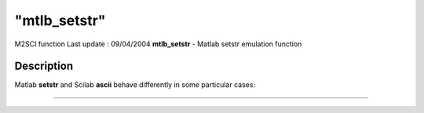 ====
"mtlb_setstr"
====

M2SCI function Last update : 09/04/2004
**mtlb_setstr** - Matlab setstr emulation function



Description
~~~~~~~~~~~

Matlab **setstr** and Scilab **ascii** behave differently in some
particular cases:

****
